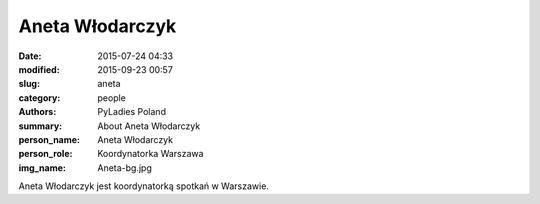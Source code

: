 Aneta Włodarczyk
################

:date: 2015-07-24 04:33
:modified: 2015-09-23 00:57
:slug: aneta
:category: people
:authors: PyLadies Poland
:summary: About Aneta Włodarczyk
:person_name: Aneta Włodarczyk
:person_role: Koordynatorka Warszawa
:img_name: Aneta-bg.jpg

Aneta Włodarczyk jest koordynatorką spotkań w Warszawie.
